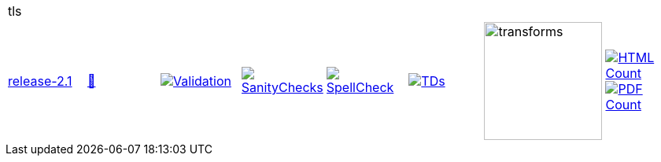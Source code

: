 [cols="1,1,1,1,1,1,1,1"]
|===
8+|tls 
| https://github.com/commoncriteria/tls/tree/release-2.1[release-2.1] 
a| https://commoncriteria.github.io/tls/release-2.1/tls-release.html[📄]
a|[link=https://github.com/commoncriteria/tls/blob/gh-pages/release-2.1/ValidationReport.txt]
image::https://raw.githubusercontent.com/commoncriteria/tls/gh-pages/release-2.1/validation.svg[Validation]
a|[link=https://github.com/commoncriteria/tls/blob/gh-pages/release-2.1/SanityChecksOutput.md]
image::https://raw.githubusercontent.com/commoncriteria/tls/gh-pages/release-2.1/warnings.svg[SanityChecks]
a|[link=https://github.com/commoncriteria/tls/blob/gh-pages/release-2.1/SpellCheckReport.txt]
image::https://raw.githubusercontent.com/commoncriteria/tls/gh-pages/release-2.1/spell-badge.svg[SpellCheck]
a|[link=https://github.com/commoncriteria/tls/blob/gh-pages/release-2.1/TDValidationReport.txt]
image::https://raw.githubusercontent.com/commoncriteria/tls/gh-pages/release-2.1/tds.svg[TDs]
a|image::https://raw.githubusercontent.com/commoncriteria/tls/gh-pages/release-2.1/transforms.svg[transforms,150]
a| [link=https://github.com/commoncriteria/tls/blob/gh-pages/release-2.1/HTMLs.adoc]
image::https://raw.githubusercontent.com/commoncriteria/tls/gh-pages/release-2.1/html_count.svg[HTML Count]
[link=https://github.com/commoncriteria/tls/blob/gh-pages/release-2.1/PDFs.adoc]
image::https://raw.githubusercontent.com/commoncriteria/tls/gh-pages/release-2.1/pdf_count.svg[PDF Count]
|===
